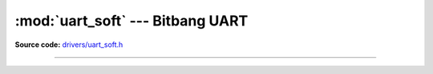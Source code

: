 :mod:`uart_soft` --- Bitbang UART
=================================

.. module:: uart_soft
   :synopsis: Bitbang UART.

**Source code:** `drivers/uart_soft.h`_

----------------------------------------------

.. doxygenfile:: drivers/uart_soft.h
   :project: simba

.. _drivers/uart_soft.h: https://github.com/eerimoq/simba/tree/master/src/drivers/drivers/uart_soft.h

